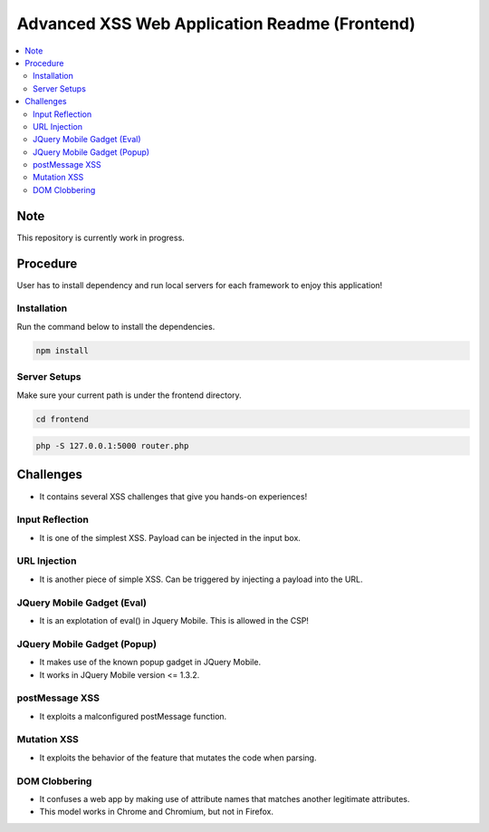 Advanced XSS Web Application Readme (Frontend)
==============================================

.. contents:: :local:


Note
----
This repository is currently work in progress.

Procedure
---------
User has to install dependency and run local servers for each framework
to enjoy this application!

Installation
^^^^^^^^^^^^
Run the command below to install the dependencies.

.. code-block::

    npm install

Server Setups
^^^^^^^^^^^^^
Make sure your current path is under the frontend directory.

.. code-block::

    cd frontend


.. code-block::

    php -S 127.0.0.1:5000 router.php


Challenges
----------
* It contains several XSS challenges that give you hands-on experiences!

Input Reflection
^^^^^^^^^^^^^^^^^^
* It is one of the simplest XSS. Payload can be injected in the input box.

URL Injection
^^^^^^^^^^^^^
* It is another piece of simple XSS. Can be triggered by injecting a payload into the URL. 

JQuery Mobile Gadget (Eval)
^^^^^^^^^^^^^^^^^^^^^^^^^^^
* It is an explotation of eval() in Jquery Mobile. This is allowed in the CSP! 

JQuery Mobile Gadget (Popup)
^^^^^^^^^^^^^^^^^^^^^^^^^^^^
* It makes use of the known popup gadget in JQuery Mobile.
* It works in JQuery Mobile version <= 1.3.2. 

postMessage XSS
^^^^^^^^^^^^^^^^
* It exploits a malconfigured postMessage function.

Mutation XSS
^^^^^^^^^^^
* It exploits the behavior of the feature that mutates the code when parsing.

DOM Clobbering
^^^^^^^^^^^^^^
* It confuses a web app by making use of attribute names that matches another legitimate attributes.
* This model works in Chrome and Chromium, but not in Firefox.
